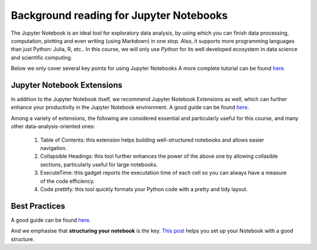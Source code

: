 
.. _JN0:

Background reading for Jupyter Notebooks
========================================


The Jupyter Notebook is an ideal tool for exploratory data analysis,
by using which you can finish data processing, computation, plotting and
even writing (using Markdown) in one stop.
Also, it supports more programming languages than just Python: Julia, R, etc..
In this course, we will only use *Python* for its well developed ecosystem in
data science and scientific computing.

Below we only cover several key points for using Jupyter Notebooks
A more complete tutorial can be found
`here <https://www.dataquest.io/blog/jupyter-notebook-tutorial/>`__.

Jupyter Notebook Extensions
----------------------------------

In addition to the Jupyter Notebook itself,
we recommend Jupyter Notebook Extensions as well, which can further
enhance your productivity in the Jupyter Notebook environment.
A good guide can be found `here <https://towardsdatascience.com/jupyter-notebook-extensions-517fa69d2231>`__.

Among a variety of extensions, the following are considered essential and particularly
useful for this course, and many other data-analysis-oriented ones:

    #. Table of Contents: this extension helps building well-structured notebooks and allows easier navigation.

    #. Collapsible Headings: this tool further enhances the power of the above one by allowing collasible sections, particularly useful for large notebooks.

    #. ExecuteTime: this gadget reports the executation time of each cell so you can always have a measure of the code efficiency.

    #. Code prettify: this tool quickly formats your Python code with a pretty and tidy layout.


Best Practices
----------------------------------

A good guide can be found `here <https://https://towardsdatascience.com/jupyter-notebook-best-practices-f430a6ba8c69>`__.

And we emphasise that **structuring your notebook** is the key.
`This post <https://towardsdatascience.com/set-your-jupyter-notebook-up-right-with-this-extension-24921838a332>`__ helps you
set up your Notebook with a good structure.
